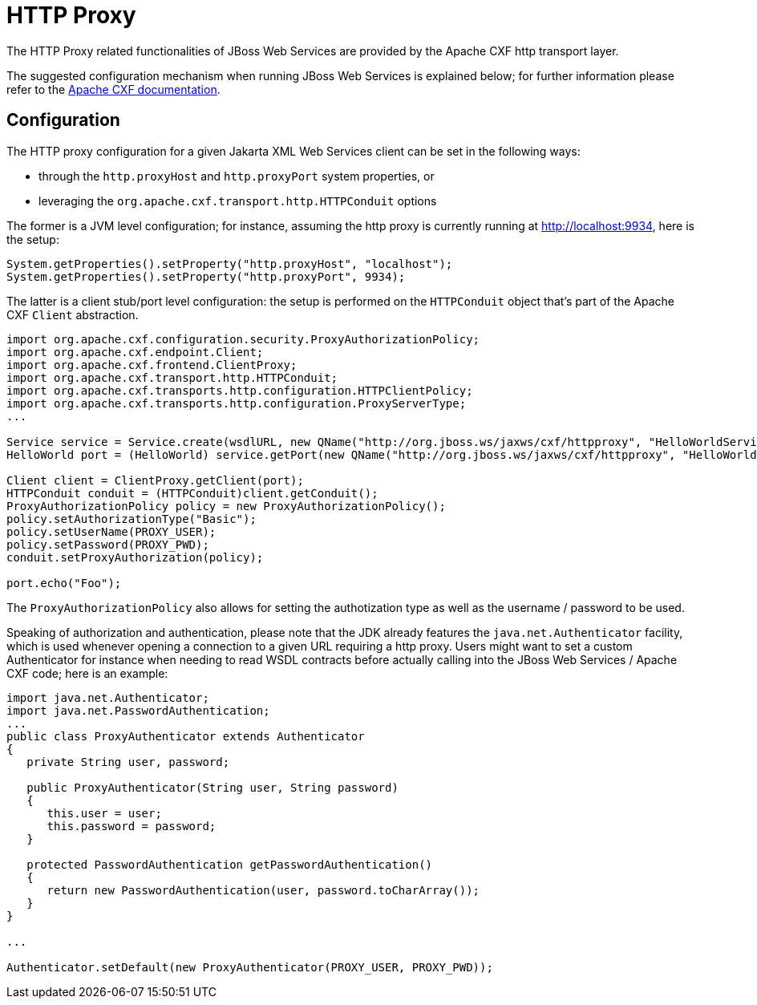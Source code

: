 [[HTTP_Proxy]]
= HTTP Proxy

ifdef::env-github[]
:tip-caption: :bulb:
:note-caption: :information_source:
:important-caption: :heavy_exclamation_mark:
:caution-caption: :fire:
:warning-caption: :warning:
endif::[]

The HTTP Proxy related functionalities of JBoss Web Services are
provided by the Apache CXF http transport layer.

The suggested configuration mechanism when running JBoss Web Services is
explained below; for further information please refer to the
http://cxf.apache.org/docs/client-http-transport-including-ssl-support.html[Apache
CXF documentation].

[[configuration]]
== Configuration

The HTTP proxy configuration for a given Jakarta XML Web Services client can be set in the
following ways:

* through the `http.proxyHost` and `http.proxyPort` system properties,
or
* leveraging the `org.apache.cxf.transport.http.HTTPConduit` options

The former is a JVM level configuration; for instance, assuming the http
proxy is currently running at http://localhost:9934, here is the setup:

[source,java,options="nowrap"]
----
System.getProperties().setProperty("http.proxyHost", "localhost");
System.getProperties().setProperty("http.proxyPort", 9934);
----

The latter is a client stub/port level configuration: the setup is
performed on the `HTTPConduit` object that's part of the Apache CXF
`Client` abstraction.

[source,java,options="nowrap"]
----
import org.apache.cxf.configuration.security.ProxyAuthorizationPolicy;
import org.apache.cxf.endpoint.Client;
import org.apache.cxf.frontend.ClientProxy;
import org.apache.cxf.transport.http.HTTPConduit;
import org.apache.cxf.transports.http.configuration.HTTPClientPolicy;
import org.apache.cxf.transports.http.configuration.ProxyServerType;
...

Service service = Service.create(wsdlURL, new QName("http://org.jboss.ws/jaxws/cxf/httpproxy", "HelloWorldService"));
HelloWorld port = (HelloWorld) service.getPort(new QName("http://org.jboss.ws/jaxws/cxf/httpproxy", "HelloWorldImplPort"), HelloWorld.class);

Client client = ClientProxy.getClient(port);
HTTPConduit conduit = (HTTPConduit)client.getConduit();
ProxyAuthorizationPolicy policy = new ProxyAuthorizationPolicy();
policy.setAuthorizationType("Basic");
policy.setUserName(PROXY_USER);
policy.setPassword(PROXY_PWD);
conduit.setProxyAuthorization(policy);

port.echo("Foo");
----

The `ProxyAuthorizationPolicy` also allows for setting the authotization
type as well as the username / password to be used.

Speaking of authorization and authentication, please note that the JDK
already features the `java.net.Authenticator` facility, which is used
whenever opening a connection to a given URL requiring a http proxy.
Users might want to set a custom Authenticator for instance when needing
to read WSDL contracts before actually calling into the JBoss Web
Services / Apache CXF code; here is an example:

[source,java,options="nowrap"]
----
import java.net.Authenticator;
import java.net.PasswordAuthentication;
...
public class ProxyAuthenticator extends Authenticator
{
   private String user, password;

   public ProxyAuthenticator(String user, String password)
   {
      this.user = user;
      this.password = password;
   }

   protected PasswordAuthentication getPasswordAuthentication()
   {
      return new PasswordAuthentication(user, password.toCharArray());
   }
}

...

Authenticator.setDefault(new ProxyAuthenticator(PROXY_USER, PROXY_PWD));
----
